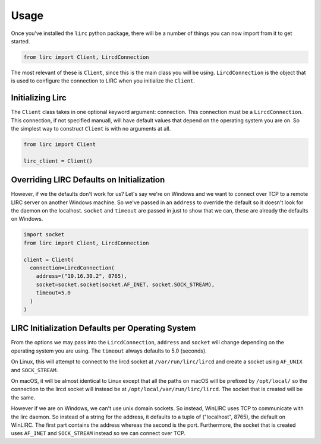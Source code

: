 Usage
=====

Once you've installed the ``lirc`` python package, there will be a number
of things you can now import from it to get started.

.. code-block:: python

  from lirc import Client, LircdConnection

The most relevant of these is ``Client``, since this is the main class
you will be using. ``LircdConnection`` is the object that is used to configure
the connection to LIRC when you initialize the ``Client``.

Initializing Lirc
-----------------

The ``Client`` class takes in one optional keyword argument: connection.
This connection must be a ``LircdConnection``. This connection, if not
specified manuall, will have default values that depend on the operating
system you are on. So the simplest way to construct ``Client`` is with no
arguments at all.

.. code-block:: python

  from lirc import Client

  lirc_client = Client()

Overriding LIRC Defaults on Initialization
------------------------------------------

However, if we the defaults don't work for us? Let's say we're on Windows
and we want to connect over TCP to a remote LIRC server on another Windows
machine. So we've passed in an ``address`` to override the default so it doesn't
look for the daemon on the localhost. ``socket`` and ``timeout`` are passed in
just to show that we can, these are already the defaults on Windows.

.. code-block:: python

  import socket
  from lirc import Client, LircdConnection

  client = Client(
    connection=LircdConnection(
      address=("10.16.30.2", 8765),
      socket=socket.socket(socket.AF_INET, socket.SOCK_STREAM),
      timeout=5.0
    )
  )

LIRC Initialization Defaults per Operating System
-----------------------------------------------

From the options we may pass into the ``LircdConnection``, ``address``
and ``socket`` will change depending on the operating system you are using.
The ``timeout`` always defaults to 5.0 (seconds).

On Linux, this will attempt to connect to the lircd socket at
``/var/run/lirc/lircd`` and create a socket using ``AF_UNIX`` and
``SOCK_STREAM``.

On macOS, it will be almost identical to Linux except that all the paths
on macOS will be prefixed by ``/opt/local/`` so the connection to the lircd
socket will instead be at ``/opt/local/var/run/lirc/lircd``. The socket that
is created will be the same.

However if we are on Windows, we can't use unix domain sockets. So instead,
WinLIRC uses TCP to communicate with the lirc daemon. So instead of a string
for the address, it defaults to a tuple of ("localhost", 8765), the default on
WinLIRC. The first part contains the address whereas the second is the port.
Furthermore, the socket that is created uses ``AF_INET`` and ``SOCK_STREAM``
instead so we can connect over TCP.
